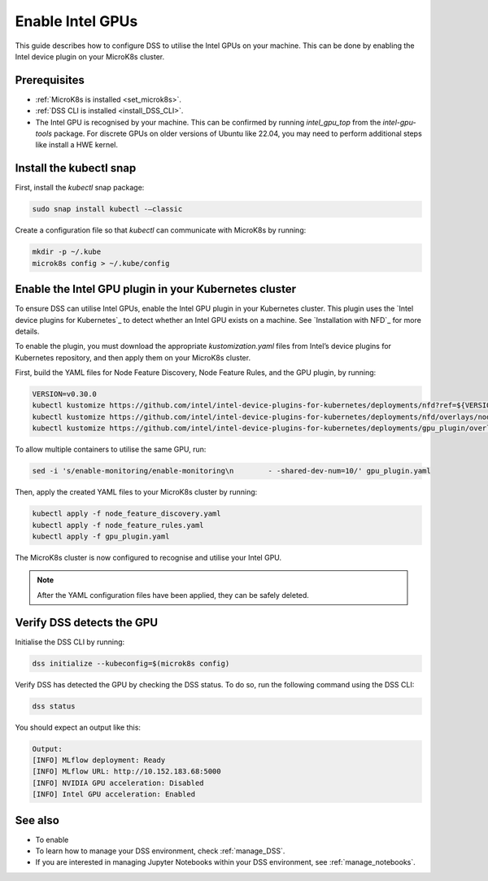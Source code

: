 .. _enable_intel_gpu:

Enable Intel GPUs
=============================

This guide describes how to configure DSS to utilise the Intel GPUs on your machine. This can be done by enabling the Intel device plugin on your MicroK8s cluster.

Prerequisites
-------------

* :ref:`MicroK8s is installed <set_microk8s>`.
* :ref:`DSS CLI is installed <install_DSS_CLI>`.
* The Intel GPU is recognised by your machine. This can be confirmed by running `intel_gpu_top` from the `intel-gpu-tools` package. For discrete GPUs on older versions of Ubuntu like 22.04, you may need to perform additional steps like install a HWE kernel.

Install the kubectl snap
---------------------------
First, install the `kubectl` snap package:

.. code-block:: bash
				
  sudo snap install kubectl -–classic

Create a configuration file so that `kubectl` can communicate with MicroK8s by running:

.. code-block:: bash
				
  mkdir -p ~/.kube
  microk8s config > ~/.kube/config

Enable the Intel GPU plugin in your Kubernetes cluster 
------------------------------------------------------

To ensure DSS can utilise Intel GPUs, enable the Intel GPU plugin in your Kubernetes cluster. This plugin uses the `Intel device plugins for Kubernetes`_ to detect whether an Intel GPU exists on a machine. See `Installation with NFD`_  for more details.

To enable the plugin, you must download the appropriate `kustomization.yaml` files from Intel’s device plugins for Kubernetes repository, and then apply them on your MicroK8s cluster.

First, build the YAML files for Node Feature Discovery, Node Feature Rules, and the GPU plugin, by running:

.. code-block:: bash

  VERSION=v0.30.0
  kubectl kustomize https://github.com/intel/intel-device-plugins-for-kubernetes/deployments/nfd?ref=${VERSION} > node_feature_discovery.yaml
  kubectl kustomize https://github.com/intel/intel-device-plugins-for-kubernetes/deployments/nfd/overlays/node-feature-rules?ref=${VERSION} > node_feature_rules.yaml
  kubectl kustomize https://github.com/intel/intel-device-plugins-for-kubernetes/deployments/gpu_plugin/overlays/nfd_labeled_nodes?ref=${VERSION} > gpu_plugin.yaml

To allow multiple containers to utilise the same GPU, run:

.. code-block:: bash
				
  sed -i 's/enable-monitoring/enable-monitoring\n        - -shared-dev-num=10/' gpu_plugin.yaml

Then, apply the created YAML files to your MicroK8s cluster by running:

.. code-block:: bash
				
  kubectl apply -f node_feature_discovery.yaml
  kubectl apply -f node_feature_rules.yaml
  kubectl apply -f gpu_plugin.yaml

The MicroK8s cluster is now configured to recognise and utilise your Intel GPU.

.. note::
 After the YAML configuration files have been applied, they can be safely deleted.


Verify DSS detects the GPU
----------------------------------

Initialise the DSS CLI by running:

.. code-block:: bash
				
  dss initialize --kubeconfig=$(microk8s config)

Verify DSS has detected the GPU by checking the DSS status. To do so, run the following command using the DSS CLI: 

.. code-block:: bash

  dss status

You should expect an output like this:

.. code-block:: bash
				
  Output:
  [INFO] MLflow deployment: Ready
  [INFO] MLflow URL: http://10.152.183.68:5000
  [INFO] NVIDIA GPU acceleration: Disabled
  [INFO] Intel GPU acceleration: Enabled

See also
--------

* To enable
* To learn how to manage your DSS environment, check :ref:`manage_DSS`.
* If you are interested in managing Jupyter Notebooks within your DSS environment, see :ref:`manage_notebooks`.
